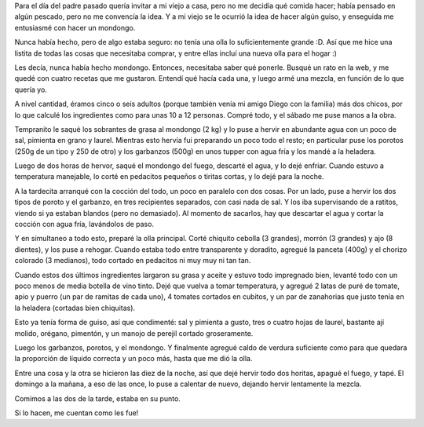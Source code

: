 .. title: Mondongo
.. date: 2013-07-11 03:15:45
.. tags: comida, invitación, receta

Para el día del padre pasado quería invitar a mi viejo a casa, pero no me decidía qué comida hacer; había pensado en algún pescado, pero no me convencía la idea. Y a mi viejo se le ocurrió la idea de hacer algún guiso, y enseguida me entusiasmé con hacer un mondongo.

Nunca había hecho, pero de algo estaba seguro: no tenía una olla lo suficientemente grande :D. Así que me hice una listita de todas las cosas que necesitaba comprar, y entre ellas incluí una nueva olla para el hogar :)

Les decía, nunca había hecho mondongo. Entonces, necesitaba saber qué ponerle. Busqué un rato en la web, y me quedé con cuatro recetas que me gustaron. Entendí qué hacía cada una, y luego armé una mezcla, en función de lo que quería yo.

A nivel cantidad, éramos cinco o seis adultos (porque también venía mi amigo Diego con la familia) más dos chicos, por lo que calculé los ingredientes como para unas 10 a 12 personas. Compré todo, y el sábado me puse manos a la obra.

Tempranito le saqué los sobrantes de grasa al mondongo (2 kg) y lo puse a hervir en abundante agua con un poco de sal, pimienta en grano y laurel. Mientras esto hervía fui preparando un poco todo el resto; en particular puse los porotos (250g de un tipo y 250 de otro) y los garbanzos (500g) en unos tupper con agua fría y los mandé a la heladera.

Luego de dos horas de hervor, saqué el mondongo del fuego, descarté el agua, y lo dejé enfriar. Cuando estuvo a temperatura manejable, lo corté en pedacitos pequeños o tiritas cortas, y lo dejé para la noche.

A la tardecita arranqué con la cocción del todo, un poco en paralelo con dos cosas. Por un lado, puse a hervir los dos tipos de poroto y el garbanzo, en tres recipientes separados, con casi nada de sal. Y los iba supervisando de a ratitos, viendo si ya estaban blandos (pero no demasiado). Al momento de sacarlos, hay que descartar el agua y cortar la cocción con agua fría, lavándolos de paso.

Y en simultaneo a todo esto, preparé la olla principal. Corté chiquito cebolla (3 grandes), morrón (3 grandes) y ajo (8 dientes), y los puse a rehogar. Cuando estaba todo entre transparente y doradito, agregué la panceta (400g) y el chorizo colorado (3 medianos), todo cortado en pedacitos ni muy muy ni tan tan.

Cuando estos dos últimos ingredientes largaron su grasa y aceite y estuvo todo impregnado bien, levanté todo con un poco menos de media botella de vino tinto. Dejé que vuelva a tomar temperatura, y agregué 2 latas de puré de tomate, apio y puerro (un par de ramitas de cada uno), 4 tomates cortados en cubitos, y un par de zanahorias que justo tenía en la heladera (cortadas bien chiquitas).

Esto ya tenía forma de guiso, así que condimenté: sal y pimienta a gusto, tres o cuatro hojas de laurel, bastante ají molido, orégano, pimentón, y un manojo de perejil cortado groseramente.

Luego los garbanzos, porotos, y el mondongo. Y finalmente agregué caldo de verdura suficiente como para que quedara la proporción de líquido correcta y un poco más, hasta que me dió la olla.

Entre una cosa y la otra se hicieron las diez de la noche, así que dejé hervir todo dos horitas, apagué el fuego, y tapé. El domingo a la mañana, a eso de las once, lo puse a calentar de nuevo, dejando hervir lentamente la mezcla.

Comimos a las dos de la tarde, estaba en su punto.

.. image:: /images/mondongo.jpg
    :alt: Mondongo

Si lo hacen, me cuentan como les fue!
